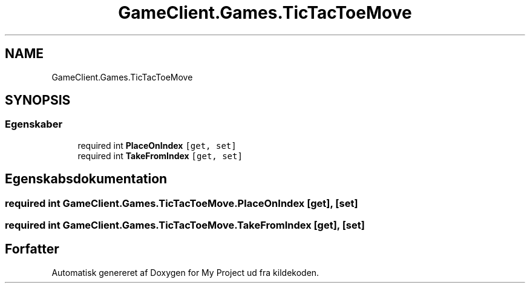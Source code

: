 .TH "GameClient.Games.TicTacToeMove" 3 "My Project" \" -*- nroff -*-
.ad l
.nh
.SH NAME
GameClient.Games.TicTacToeMove
.SH SYNOPSIS
.br
.PP
.SS "Egenskaber"

.in +1c
.ti -1c
.RI "required int \fBPlaceOnIndex\fP\fC [get, set]\fP"
.br
.ti -1c
.RI "required int \fBTakeFromIndex\fP\fC [get, set]\fP"
.br
.in -1c
.SH "Egenskabsdokumentation"
.PP 
.SS "required int GameClient\&.Games\&.TicTacToeMove\&.PlaceOnIndex\fC [get]\fP, \fC [set]\fP"

.SS "required int GameClient\&.Games\&.TicTacToeMove\&.TakeFromIndex\fC [get]\fP, \fC [set]\fP"


.SH "Forfatter"
.PP 
Automatisk genereret af Doxygen for My Project ud fra kildekoden\&.
